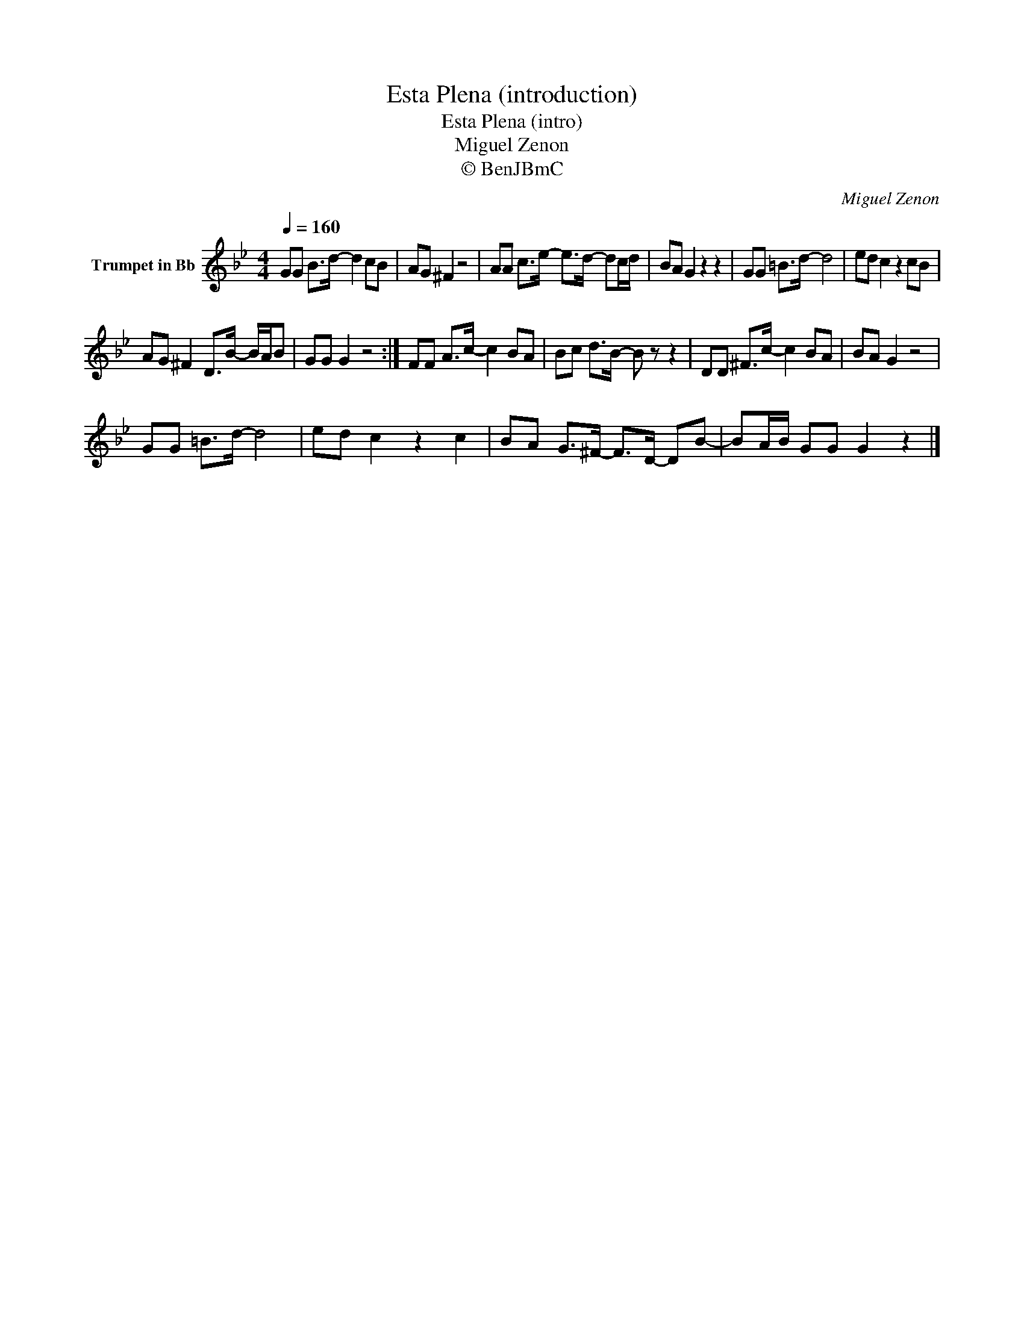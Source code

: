 X:1
T:Esta Plena (introduction)
T:Esta Plena (intro)
T:Miguel Zenon
T:© BenJBmC
C:Miguel Zenon
Z:All Rights Reserved
L:1/8
Q:1/4=160
M:4/4
K:none
V:1 treble transpose=-2 nm="Trumpet in Bb"
%%MIDI program 56
%%MIDI control 7 102
%%MIDI control 10 64
V:1
[K:Bb] GG B>d- d2 cB | AG ^F2 z4 | AA c>e- e>d- dc/d/ | BA G2 z2 z2 | GG =B>d- d4 | ed c2 z2 cB | %6
 AG ^F2 D>B- B/A/B | GG G2 z4 :| FF A>c- c2 BA | Bc d>B- B z z2 | DD ^F>c- c2 BA | BA G2 z4 | %12
 GG =B>d- d4 | ed c2 z2 c2 | BA G>^F- F>D- DB- | BA/B/ GG G2 z2 |] %16

